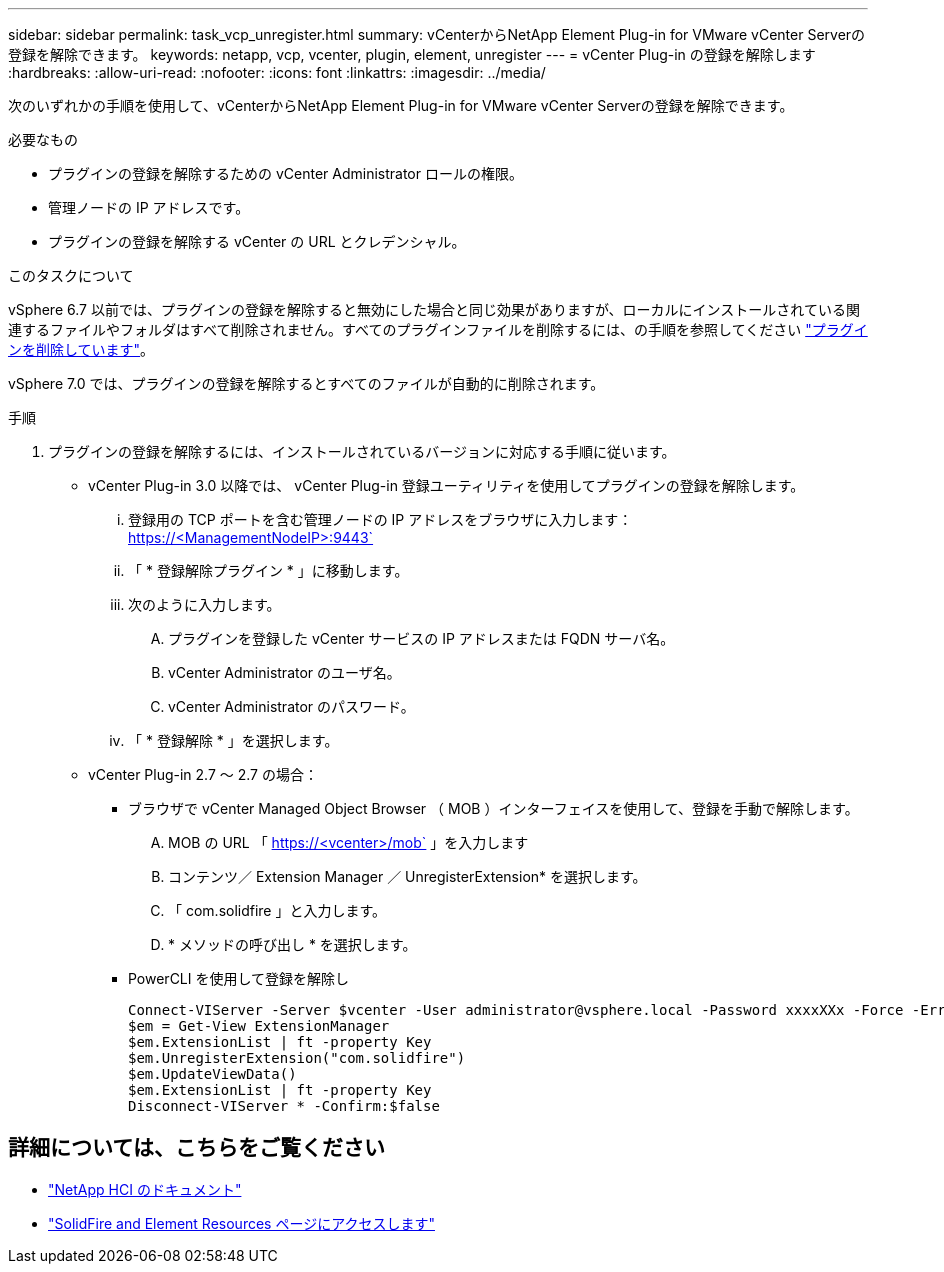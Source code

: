 ---
sidebar: sidebar 
permalink: task_vcp_unregister.html 
summary: vCenterからNetApp Element Plug-in for VMware vCenter Serverの登録を解除できます。 
keywords: netapp, vcp, vcenter, plugin, element, unregister 
---
= vCenter Plug-in の登録を解除します
:hardbreaks:
:allow-uri-read: 
:nofooter: 
:icons: font
:linkattrs: 
:imagesdir: ../media/


[role="lead"]
次のいずれかの手順を使用して、vCenterからNetApp Element Plug-in for VMware vCenter Serverの登録を解除できます。

.必要なもの
* プラグインの登録を解除するための vCenter Administrator ロールの権限。
* 管理ノードの IP アドレスです。
* プラグインの登録を解除する vCenter の URL とクレデンシャル。


.このタスクについて
vSphere 6.7 以前では、プラグインの登録を解除すると無効にした場合と同じ効果がありますが、ローカルにインストールされている関連するファイルやフォルダはすべて削除されません。すべてのプラグインファイルを削除するには、の手順を参照してください link:task_vcp_remove.html["プラグインを削除しています"]。

vSphere 7.0 では、プラグインの登録を解除するとすべてのファイルが自動的に削除されます。

.手順
. プラグインの登録を解除するには、インストールされているバージョンに対応する手順に従います。
+
** vCenter Plug-in 3.0 以降では、 vCenter Plug-in 登録ユーティリティを使用してプラグインの登録を解除します。
+
... 登録用の TCP ポートを含む管理ノードの IP アドレスをブラウザに入力します： https://<ManagementNodeIP>:9443`
... 「 * 登録解除プラグイン * 」に移動します。
... 次のように入力します。
+
.... プラグインを登録した vCenter サービスの IP アドレスまたは FQDN サーバ名。
.... vCenter Administrator のユーザ名。
.... vCenter Administrator のパスワード。


... 「 * 登録解除 * 」を選択します。


** vCenter Plug-in 2.7 ～ 2.7 の場合：
+
*** ブラウザで vCenter Managed Object Browser （ MOB ）インターフェイスを使用して、登録を手動で解除します。
+
.... MOB の URL 「 https://<vcenter>/mob` 」を入力します
.... コンテンツ／ Extension Manager ／ UnregisterExtension* を選択します。
.... 「 com.solidfire 」と入力します。
.... * メソッドの呼び出し * を選択します。


*** PowerCLI を使用して登録を解除し
+
[listing]
----
Connect-VIServer -Server $vcenter -User administrator@vsphere.local -Password xxxxXXx -Force -ErrorAction Stop -SaveCredentials
$em = Get-View ExtensionManager
$em.ExtensionList | ft -property Key
$em.UnregisterExtension("com.solidfire")
$em.UpdateViewData()
$em.ExtensionList | ft -property Key
Disconnect-VIServer * -Confirm:$false
----








== 詳細については、こちらをご覧ください

* https://docs.netapp.com/us-en/hci/index.html["NetApp HCI のドキュメント"^]
* https://www.netapp.com/data-storage/solidfire/documentation["SolidFire and Element Resources ページにアクセスします"^]

